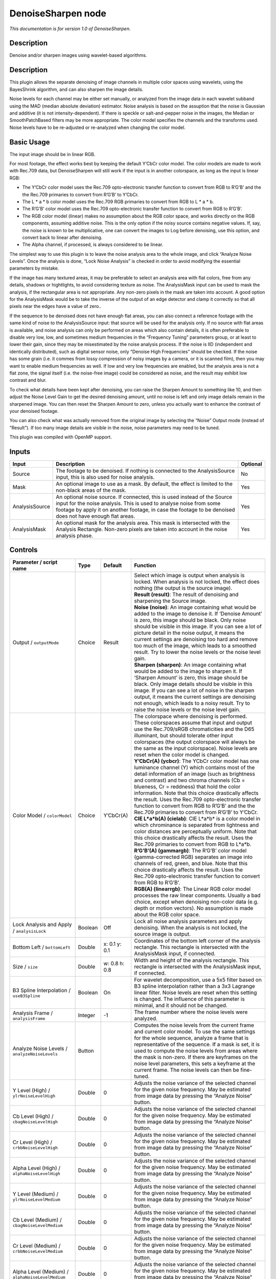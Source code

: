 .. _net.sf.openfx.DenoiseSharpen:

DenoiseSharpen node
===================

*This documentation is for version 1.0 of DenoiseSharpen.*

Description
-----------

Denoise and/or sharpen images using wavelet-based algorithms.

.. _description-1:

Description
-----------

This plugin allows the separate denoising of image channels in multiple color spaces using wavelets, using the BayesShrink algorithm, and can also sharpen the image details.

Noise levels for each channel may be either set manually, or analyzed from the image data in each wavelet subband using the MAD (median absolute deviation) estimator. Noise analysis is based on the assuption that the noise is Gaussian and additive (it is not intensity-dependent). If there is speckle or salt-and-pepper noise in the images, the Median or SmoothPatchBased filters may be more appropriate. The color model specifies the channels and the transforms used. Noise levels have to be re-adjusted or re-analyzed when changing the color model.

Basic Usage
-----------

The input image should be in linear RGB.

For most footage, the effect works best by keeping the default Y’CbCr color model. The color models are made to work with Rec.709 data, but DenoiseSharpen will still work if the input is in another colorspace, as long as the input is linear RGB:

-  The Y’CbCr color model uses the Rec.709 opto-electronic transfer function to convert from RGB to R’G’B’ and the the Rec.709 primaries to convert from R’G’B’ to Y’CbCr.
-  The L \* a \* b color model uses the Rec.709 RGB primaries to convert from RGB to L \* a \* b.
-  The R’G’B’ color model uses the Rec.709 opto-electronic transfer function to convert from RGB to R’G’B’.
-  The RGB color model (linear) makes no assumption about the RGB color space, and works directly on the RGB components, assuming additive noise. This is the only option if the noisy source contains negative values. If, say, the noise is known to be multiplicative, one can convert the images to Log before denoising, use this option, and convert back to linear after denoising.
-  The Alpha channel, if processed, is always considered to be linear.

The simplest way to use this plugin is to leave the noise analysis area to the whole image, and click “Analyze Noise Levels”. Once the analysis is done, “Lock Noise Analysis” is checked in order to avoid modifying the essential parameters by mistake.

If the image has many textured areas, it may be preferable to select an analysis area with flat colors, free from any details, shadows or hightlights, to avoid considering texture as noise. The AnalysisMask input can be used to mask the analysis, if the rectangular area is not appropriate. Any non-zero pixels in the mask are taken into account. A good option for the AnalysisMask would be to take the inverse of the output of an edge detector and clamp it correctly so that all pixels near the edges have a value of zero..

If the sequence to be denoised does not have enough flat areas, you can also connect a reference footage with the same kind of noise to the AnalysisSource input: that source will be used for the analysis only. If no source with flat areas is available, and noise analysis can only be performed on areas which also contain details, it is often preferable to disable very low, low, and sometimes medium frequencies in the “Frequency Tuning” parameters group, or at least to lower their gain, since they may be misestimated by the noise analysis process. If the noise is IID (independent and identically distributed), such as digital sensor noise, only “Denoise High Frequencies” should be checked. If the noise has some grain (i.e. it commes from lossy compression of noisy images by a camera, or it is scanned film), then you may want to enable medium frequencies as well. If low and very low frequencies are enabled, but the analysis area is not a flat zone, the signal itself (i.e. the noise-free image) could be considered as noise, and the result may exhibit low contrast and blur.

To check what details have been kept after denoising, you can raise the Sharpen Amount to something like 10, and then adjust the Noise Level Gain to get the desired denoising amount, until no noise is left and only image details remain in the sharpened image. You can then reset the Sharpen Amount to zero, unless you actually want to enhance the contrast of your denoised footage.

You can also check what was actually removed from the original image by selecting the “Noise” Output mode (instead of “Result”). If too many image details are visible in the noise, noise parameters may need to be tuned.

This plugin was compiled with OpenMP support.

Inputs
------

+----------------+--------------------------------------------------------------------------------------------------------------------------------------------------------------------------------------------------------------------------------------------------------------+----------+
| Input          | Description                                                                                                                                                                                                                                                  | Optional |
+================+==============================================================================================================================================================================================================================================================+==========+
| Source         | The footage to be denoised. If nothing is connected to the AnalysisSource input, this is also used for noise analysis.                                                                                                                                       | No       |
+----------------+--------------------------------------------------------------------------------------------------------------------------------------------------------------------------------------------------------------------------------------------------------------+----------+
| Mask           | An optional image to use as a mask. By default, the effect is limited to the non-black areas of the mask.                                                                                                                                                    | Yes      |
+----------------+--------------------------------------------------------------------------------------------------------------------------------------------------------------------------------------------------------------------------------------------------------------+----------+
| AnalysisSource | An optional noise source. If connected, this is used instead of the Source input for the noise analysis. This is used to analyse noise from some footage by apply it on another footage, in case the footage to be denoised does not have enough flat areas. | Yes      |
+----------------+--------------------------------------------------------------------------------------------------------------------------------------------------------------------------------------------------------------------------------------------------------------+----------+
| AnalysisMask   | An optional mask for the analysis area. This mask is intersected with the Analysis Rectangle. Non-zero pixels are taken into account in the noise analysis phase.                                                                                            | Yes      |
+----------------+--------------------------------------------------------------------------------------------------------------------------------------------------------------------------------------------------------------------------------------------------------------+----------+

Controls
--------

.. tabularcolumns:: |>{\raggedright}p{0.2\columnwidth}|>{\raggedright}p{0.06\columnwidth}|>{\raggedright}p{0.07\columnwidth}|p{0.63\columnwidth}|

.. cssclass:: longtable

+------------------------------------------------------+---------+---------------+------------------------------------------------------------------------------------------------------------------------------------------------------------------------------------------------------------------------------------------------------------------------------------------------------------------------------------------------------------------------------------------------------------------------------------------------------------------------------------------------------------------------------------------------------------------------------------------------+
| Parameter / script name                              | Type    | Default       | Function                                                                                                                                                                                                                                                                                                                                                                                                                                                                                                                                                                                       |
+======================================================+=========+===============+================================================================================================================================================================================================================================================================================================================================================================================================================================================================================================================================================================================================+
| Output / ``outputMode``                              | Choice  | Result        | | Select which image is output when analysis is locked. When analysis is not locked, the effect does nothing (the output is the source image).                                                                                                                                                                                                                                                                                                                                                                                                                                                 |
|                                                      |         |               | | **Result (result)**: The result of denoising and sharpening the Source image.                                                                                                                                                                                                                                                                                                                                                                                                                                                                                                                |
|                                                      |         |               | | **Noise (noise)**: An image containing what would be added to the image to denoise it. If ‘Denoise Amount’ is zero, this image should be black. Only noise should be visible in this image. If you can see a lot of picture detail in the noise output, it means the current settings are denoising too hard and remove too much of the image, which leads to a smoothed result. Try to lower the noise levels or the noise level gain.                                                                                                                                                      |
|                                                      |         |               | | **Sharpen (sharpen)**: An image containing what would be added to the image to sharpen it. If ‘Sharpen Amount’ is zero, this image should be black. Only image details should be visible in this image. If you can see a lot of noise in the sharpen output, it means the current settings are denoising not enough, which leads to a noisy result. Try to raise the noise levels or the noise level gain.                                                                                                                                                                                   |
+------------------------------------------------------+---------+---------------+------------------------------------------------------------------------------------------------------------------------------------------------------------------------------------------------------------------------------------------------------------------------------------------------------------------------------------------------------------------------------------------------------------------------------------------------------------------------------------------------------------------------------------------------------------------------------------------------+
| Color Model / ``colorModel``                         | Choice  | Y’CbCr(A)     | | The colorspace where denoising is performed. These colorspaces assume that input and output use the Rec.709/sRGB chromaticities and the D65 illuminant, but should tolerate other input colorspaces (the output colorspace will always be the same as the input colorspace). Noise levels are reset when the color model is changed.                                                                                                                                                                                                                                                         |
|                                                      |         |               | | **Y’CbCr(A) (ycbcr)**: The YCbCr color model has one luminance channel (Y) which contains most of the detail information of an image (such as brightness and contrast) and two chroma channels (Cb = blueness, Cr = reddness) that hold the color information. Note that this choice drastically affects the result. Uses the Rec.709 opto-electronic transfer function to convert from RGB to R’G’B’ and the the Rec.709 primaries to convert from R’G’B’ to Y’CbCr.                                                                                                                        |
|                                                      |         |               | | **CIE L*a*b(A) (cielab)**: CIE L*a*b\* is a color model in which chrominance is separated from lightness and color distances are perceptually uniform. Note that this choice drastically affects the result. Uses the Rec.709 primaries to convert from RGB to L*a*b.                                                                                                                                                                                                                                                                                                                        |
|                                                      |         |               | | **R’G’B’(A) (gammargb)**: The R’G’B’ color model (gamma-corrected RGB) separates an image into channels of red, green, and blue. Note that this choice drastically affects the result. Uses the Rec.709 opto-electronic transfer function to convert from RGB to R’G’B’.                                                                                                                                                                                                                                                                                                                     |
|                                                      |         |               | | **RGB(A) (linearrgb)**: The Linear RGB color model processes the raw linear components. Usually a bad choice, except when denoising non-color data (e.g. depth or motion vectors). No assumption is made about the RGB color space.                                                                                                                                                                                                                                                                                                                                                          |
+------------------------------------------------------+---------+---------------+------------------------------------------------------------------------------------------------------------------------------------------------------------------------------------------------------------------------------------------------------------------------------------------------------------------------------------------------------------------------------------------------------------------------------------------------------------------------------------------------------------------------------------------------------------------------------------------------+
| Lock Analysis and Apply / ``analysisLock``           | Boolean | Off           | Lock all noise analysis parameters and apply denoising. When the analysis is not locked, the source image is output.                                                                                                                                                                                                                                                                                                                                                                                                                                                                           |
+------------------------------------------------------+---------+---------------+------------------------------------------------------------------------------------------------------------------------------------------------------------------------------------------------------------------------------------------------------------------------------------------------------------------------------------------------------------------------------------------------------------------------------------------------------------------------------------------------------------------------------------------------------------------------------------------------+
| Bottom Left / ``bottomLeft``                         | Double  | x: 0.1 y: 0.1 | Coordinates of the bottom left corner of the analysis rectangle. This rectangle is intersected with the AnalysisMask input, if connected.                                                                                                                                                                                                                                                                                                                                                                                                                                                      |
+------------------------------------------------------+---------+---------------+------------------------------------------------------------------------------------------------------------------------------------------------------------------------------------------------------------------------------------------------------------------------------------------------------------------------------------------------------------------------------------------------------------------------------------------------------------------------------------------------------------------------------------------------------------------------------------------------+
| Size / ``size``                                      | Double  | w: 0.8 h: 0.8 | Width and height of the analysis rectangle. This rectangle is intersected with the AnalysisMask input, if connected.                                                                                                                                                                                                                                                                                                                                                                                                                                                                           |
+------------------------------------------------------+---------+---------------+------------------------------------------------------------------------------------------------------------------------------------------------------------------------------------------------------------------------------------------------------------------------------------------------------------------------------------------------------------------------------------------------------------------------------------------------------------------------------------------------------------------------------------------------------------------------------------------------+
| B3 Spline Interpolation / ``useB3Spline``            | Boolean | On            | For wavelet decomposition, use a 5x5 filter based on B3 spline interpolation rather than a 3x3 Lagrange linear filter. Noise levels are reset when this setting is changed. The influence of this parameter is minimal, and it should not be changed.                                                                                                                                                                                                                                                                                                                                          |
+------------------------------------------------------+---------+---------------+------------------------------------------------------------------------------------------------------------------------------------------------------------------------------------------------------------------------------------------------------------------------------------------------------------------------------------------------------------------------------------------------------------------------------------------------------------------------------------------------------------------------------------------------------------------------------------------------+
| Analysis Frame / ``analysisFrame``                   | Integer | -1            | The frame number where the noise levels were analyzed.                                                                                                                                                                                                                                                                                                                                                                                                                                                                                                                                         |
+------------------------------------------------------+---------+---------------+------------------------------------------------------------------------------------------------------------------------------------------------------------------------------------------------------------------------------------------------------------------------------------------------------------------------------------------------------------------------------------------------------------------------------------------------------------------------------------------------------------------------------------------------------------------------------------------------+
| Analyze Noise Levels / ``analyzeNoiseLevels``        | Button  |               | Computes the noise levels from the current frame and current color model. To use the same settings for the whole sequence, analyze a frame that is representative of the sequence. If a mask is set, it is used to compute the noise levels from areas where the mask is non-zero. If there are keyframes on the noise level parameters, this sets a keyframe at the current frame. The noise levels can then be fine-tuned.                                                                                                                                                                   |
+------------------------------------------------------+---------+---------------+------------------------------------------------------------------------------------------------------------------------------------------------------------------------------------------------------------------------------------------------------------------------------------------------------------------------------------------------------------------------------------------------------------------------------------------------------------------------------------------------------------------------------------------------------------------------------------------------+
| Y Level (High) / ``ylrNoiseLevelHigh``               | Double  | 0             | Adjusts the noise variance of the selected channel for the given noise frequency. May be estimated from image data by pressing the “Analyze Noise” button.                                                                                                                                                                                                                                                                                                                                                                                                                                     |
+------------------------------------------------------+---------+---------------+------------------------------------------------------------------------------------------------------------------------------------------------------------------------------------------------------------------------------------------------------------------------------------------------------------------------------------------------------------------------------------------------------------------------------------------------------------------------------------------------------------------------------------------------------------------------------------------------+
| Cb Level (High) / ``cbagNoiseLevelHigh``             | Double  | 0             | Adjusts the noise variance of the selected channel for the given noise frequency. May be estimated from image data by pressing the “Analyze Noise” button.                                                                                                                                                                                                                                                                                                                                                                                                                                     |
+------------------------------------------------------+---------+---------------+------------------------------------------------------------------------------------------------------------------------------------------------------------------------------------------------------------------------------------------------------------------------------------------------------------------------------------------------------------------------------------------------------------------------------------------------------------------------------------------------------------------------------------------------------------------------------------------------+
| Cr Level (High) / ``crbbNoiseLevelHigh``             | Double  | 0             | Adjusts the noise variance of the selected channel for the given noise frequency. May be estimated from image data by pressing the “Analyze Noise” button.                                                                                                                                                                                                                                                                                                                                                                                                                                     |
+------------------------------------------------------+---------+---------------+------------------------------------------------------------------------------------------------------------------------------------------------------------------------------------------------------------------------------------------------------------------------------------------------------------------------------------------------------------------------------------------------------------------------------------------------------------------------------------------------------------------------------------------------------------------------------------------------+
| Alpha Level (High) / ``alphaNoiseLevelHigh``         | Double  | 0             | Adjusts the noise variance of the selected channel for the given noise frequency. May be estimated from image data by pressing the “Analyze Noise” button.                                                                                                                                                                                                                                                                                                                                                                                                                                     |
+------------------------------------------------------+---------+---------------+------------------------------------------------------------------------------------------------------------------------------------------------------------------------------------------------------------------------------------------------------------------------------------------------------------------------------------------------------------------------------------------------------------------------------------------------------------------------------------------------------------------------------------------------------------------------------------------------+
| Y Level (Medium) / ``ylrNoiseLevelMedium``           | Double  | 0             | Adjusts the noise variance of the selected channel for the given noise frequency. May be estimated from image data by pressing the “Analyze Noise” button.                                                                                                                                                                                                                                                                                                                                                                                                                                     |
+------------------------------------------------------+---------+---------------+------------------------------------------------------------------------------------------------------------------------------------------------------------------------------------------------------------------------------------------------------------------------------------------------------------------------------------------------------------------------------------------------------------------------------------------------------------------------------------------------------------------------------------------------------------------------------------------------+
| Cb Level (Medium) / ``cbagNoiseLevelMedium``         | Double  | 0             | Adjusts the noise variance of the selected channel for the given noise frequency. May be estimated from image data by pressing the “Analyze Noise” button.                                                                                                                                                                                                                                                                                                                                                                                                                                     |
+------------------------------------------------------+---------+---------------+------------------------------------------------------------------------------------------------------------------------------------------------------------------------------------------------------------------------------------------------------------------------------------------------------------------------------------------------------------------------------------------------------------------------------------------------------------------------------------------------------------------------------------------------------------------------------------------------+
| Cr Level (Medium) / ``crbbNoiseLevelMedium``         | Double  | 0             | Adjusts the noise variance of the selected channel for the given noise frequency. May be estimated from image data by pressing the “Analyze Noise” button.                                                                                                                                                                                                                                                                                                                                                                                                                                     |
+------------------------------------------------------+---------+---------------+------------------------------------------------------------------------------------------------------------------------------------------------------------------------------------------------------------------------------------------------------------------------------------------------------------------------------------------------------------------------------------------------------------------------------------------------------------------------------------------------------------------------------------------------------------------------------------------------+
| Alpha Level (Medium) / ``alphaNoiseLevelMedium``     | Double  | 0             | Adjusts the noise variance of the selected channel for the given noise frequency. May be estimated from image data by pressing the “Analyze Noise” button.                                                                                                                                                                                                                                                                                                                                                                                                                                     |
+------------------------------------------------------+---------+---------------+------------------------------------------------------------------------------------------------------------------------------------------------------------------------------------------------------------------------------------------------------------------------------------------------------------------------------------------------------------------------------------------------------------------------------------------------------------------------------------------------------------------------------------------------------------------------------------------------+
| Y Level (Low) / ``ylrNoiseLevelLow``                 | Double  | 0             | Adjusts the noise variance of the selected channel for the given noise frequency. May be estimated from image data by pressing the “Analyze Noise” button.                                                                                                                                                                                                                                                                                                                                                                                                                                     |
+------------------------------------------------------+---------+---------------+------------------------------------------------------------------------------------------------------------------------------------------------------------------------------------------------------------------------------------------------------------------------------------------------------------------------------------------------------------------------------------------------------------------------------------------------------------------------------------------------------------------------------------------------------------------------------------------------+
| Cb Level (Low) / ``cbagNoiseLevelLow``               | Double  | 0             | Adjusts the noise variance of the selected channel for the given noise frequency. May be estimated from image data by pressing the “Analyze Noise” button.                                                                                                                                                                                                                                                                                                                                                                                                                                     |
+------------------------------------------------------+---------+---------------+------------------------------------------------------------------------------------------------------------------------------------------------------------------------------------------------------------------------------------------------------------------------------------------------------------------------------------------------------------------------------------------------------------------------------------------------------------------------------------------------------------------------------------------------------------------------------------------------+
| Cr Level (Low) / ``crbbNoiseLevelLow``               | Double  | 0             | Adjusts the noise variance of the selected channel for the given noise frequency. May be estimated from image data by pressing the “Analyze Noise” button.                                                                                                                                                                                                                                                                                                                                                                                                                                     |
+------------------------------------------------------+---------+---------------+------------------------------------------------------------------------------------------------------------------------------------------------------------------------------------------------------------------------------------------------------------------------------------------------------------------------------------------------------------------------------------------------------------------------------------------------------------------------------------------------------------------------------------------------------------------------------------------------+
| Alpha Level (Low) / ``alphaNoiseLevelLow``           | Double  | 0             | Adjusts the noise variance of the selected channel for the given noise frequency. May be estimated from image data by pressing the “Analyze Noise” button.                                                                                                                                                                                                                                                                                                                                                                                                                                     |
+------------------------------------------------------+---------+---------------+------------------------------------------------------------------------------------------------------------------------------------------------------------------------------------------------------------------------------------------------------------------------------------------------------------------------------------------------------------------------------------------------------------------------------------------------------------------------------------------------------------------------------------------------------------------------------------------------+
| Y Level (Very Low) / ``ylrNoiseLevelVeryLow``        | Double  | 0             | Adjusts the noise variance of the selected channel for the given noise frequency. May be estimated from image data by pressing the “Analyze Noise” button.                                                                                                                                                                                                                                                                                                                                                                                                                                     |
+------------------------------------------------------+---------+---------------+------------------------------------------------------------------------------------------------------------------------------------------------------------------------------------------------------------------------------------------------------------------------------------------------------------------------------------------------------------------------------------------------------------------------------------------------------------------------------------------------------------------------------------------------------------------------------------------------+
| Cb Level (Very Low) / ``cbagNoiseLevelVeryLow``      | Double  | 0             | Adjusts the noise variance of the selected channel for the given noise frequency. May be estimated from image data by pressing the “Analyze Noise” button.                                                                                                                                                                                                                                                                                                                                                                                                                                     |
+------------------------------------------------------+---------+---------------+------------------------------------------------------------------------------------------------------------------------------------------------------------------------------------------------------------------------------------------------------------------------------------------------------------------------------------------------------------------------------------------------------------------------------------------------------------------------------------------------------------------------------------------------------------------------------------------------+
| Cr Level (Very Low) / ``crbbNoiseLevelVeryLow``      | Double  | 0             | Adjusts the noise variance of the selected channel for the given noise frequency. May be estimated from image data by pressing the “Analyze Noise” button.                                                                                                                                                                                                                                                                                                                                                                                                                                     |
+------------------------------------------------------+---------+---------------+------------------------------------------------------------------------------------------------------------------------------------------------------------------------------------------------------------------------------------------------------------------------------------------------------------------------------------------------------------------------------------------------------------------------------------------------------------------------------------------------------------------------------------------------------------------------------------------------+
| Alpha Level (Very Low) / ``alphaNoiseLevelVeryLow``  | Double  | 0             | Adjusts the noise variance of the selected channel for the given noise frequency. May be estimated from image data by pressing the “Analyze Noise” button.                                                                                                                                                                                                                                                                                                                                                                                                                                     |
+------------------------------------------------------+---------+---------------+------------------------------------------------------------------------------------------------------------------------------------------------------------------------------------------------------------------------------------------------------------------------------------------------------------------------------------------------------------------------------------------------------------------------------------------------------------------------------------------------------------------------------------------------------------------------------------------------+
| Noise Level Gain / ``noiseLevelGain``                | Double  | 1             | Global gain to apply to the noise level thresholds. 0 means no denoising, 1 means use the estimated thresholds multiplied by the per-frequency gain and the channel gain. The default value (1.0) is rather conservative (it does not destroy any kind of signal). Values around 1.1 or 1.2 usually give more pleasing results.                                                                                                                                                                                                                                                                |
+------------------------------------------------------+---------+---------------+------------------------------------------------------------------------------------------------------------------------------------------------------------------------------------------------------------------------------------------------------------------------------------------------------------------------------------------------------------------------------------------------------------------------------------------------------------------------------------------------------------------------------------------------------------------------------------------------+
| Denoise Amount / ``denoiseAmount``                   | Double  | 1             | The amount of denoising to apply. 0 means no denoising (which may be useful to sharpen without denoising), between 0 and 1 does a soft thresholding of below the thresholds, thus keeping some noise, and 1 applies the threshold strictly and removes everything below the thresholds. This should be used only if you want to keep some noise, for example for noise matching. This value is multiplied by the per-channel amount se in the ‘Channel Tuning’ group. Remember that the thresholds are multiplied by the per-frequency gain, the channel gain, and the Noise Level Gain first. |
+------------------------------------------------------+---------+---------------+------------------------------------------------------------------------------------------------------------------------------------------------------------------------------------------------------------------------------------------------------------------------------------------------------------------------------------------------------------------------------------------------------------------------------------------------------------------------------------------------------------------------------------------------------------------------------------------------+
| Denoise High Frequencies / ``enableFreqHigh``        | Boolean | On            | Check to enable the high frequency noise level thresholds. It is recommended to always leave this checked.                                                                                                                                                                                                                                                                                                                                                                                                                                                                                     |
+------------------------------------------------------+---------+---------------+------------------------------------------------------------------------------------------------------------------------------------------------------------------------------------------------------------------------------------------------------------------------------------------------------------------------------------------------------------------------------------------------------------------------------------------------------------------------------------------------------------------------------------------------------------------------------------------------+
| High Gain / ``gainFreqHigh``                         | Double  | 1             | Gain to apply to the high frequency noise level thresholds. 0 means no denoising, 1 means use the estimated thresholds multiplied by the channel Gain and the Noise Level Gain.                                                                                                                                                                                                                                                                                                                                                                                                                |
+------------------------------------------------------+---------+---------------+------------------------------------------------------------------------------------------------------------------------------------------------------------------------------------------------------------------------------------------------------------------------------------------------------------------------------------------------------------------------------------------------------------------------------------------------------------------------------------------------------------------------------------------------------------------------------------------------+
| Denoise Medium Frequencies / ``enableFreqMedium``    | Boolean | On            | Check to enable the medium frequency noise level thresholds. Can be disabled if the analysis area contains high frequency texture, or if the the noise is known to be IID (independent and identically distributed), for example if this is only sensor noise and lossless compression is used, and not grain or compression noise.                                                                                                                                                                                                                                                            |
+------------------------------------------------------+---------+---------------+------------------------------------------------------------------------------------------------------------------------------------------------------------------------------------------------------------------------------------------------------------------------------------------------------------------------------------------------------------------------------------------------------------------------------------------------------------------------------------------------------------------------------------------------------------------------------------------------+
| Medium Gain / ``gainFreqMedium``                     | Double  | 1             | Gain to apply to the medium frequency noise level thresholds. 0 means no denoising, 1 means use the estimated thresholds multiplied by the channel Gain and the Noise Level Gain.                                                                                                                                                                                                                                                                                                                                                                                                              |
+------------------------------------------------------+---------+---------------+------------------------------------------------------------------------------------------------------------------------------------------------------------------------------------------------------------------------------------------------------------------------------------------------------------------------------------------------------------------------------------------------------------------------------------------------------------------------------------------------------------------------------------------------------------------------------------------------+
| Denoise Low Frequencies / ``enableFreqLow``          | Boolean | On            | Check to enable the low frequency noise level thresholds. Must be disabled if the analysis area contains texture, or if the noise is known to be IID (independent and identically distributed), for example if this is only sensor noise and lossless compression is used, and not grain or compression noise.                                                                                                                                                                                                                                                                                 |
+------------------------------------------------------+---------+---------------+------------------------------------------------------------------------------------------------------------------------------------------------------------------------------------------------------------------------------------------------------------------------------------------------------------------------------------------------------------------------------------------------------------------------------------------------------------------------------------------------------------------------------------------------------------------------------------------------+
| Low Gain / ``gainFreqLow``                           | Double  | 1             | Gain to apply to the low frequency noise level thresholds. 0 means no denoising, 1 means use the estimated thresholds multiplied by the channel Gain and the Noise Level Gain.                                                                                                                                                                                                                                                                                                                                                                                                                 |
+------------------------------------------------------+---------+---------------+------------------------------------------------------------------------------------------------------------------------------------------------------------------------------------------------------------------------------------------------------------------------------------------------------------------------------------------------------------------------------------------------------------------------------------------------------------------------------------------------------------------------------------------------------------------------------------------------+
| Denoise Very Low Frequencies / ``enableFreqVeryLow`` | Boolean | On            | Check to enable the very low frequency noise level thresholds. Can be disabled in most cases. Must be disabled if the analysis area contains texture, or if the noise is known to be IID (independent and identically distributed), for example if this is only sensor noise and lossless compression is used, and not grain or compression noise.                                                                                                                                                                                                                                             |
+------------------------------------------------------+---------+---------------+------------------------------------------------------------------------------------------------------------------------------------------------------------------------------------------------------------------------------------------------------------------------------------------------------------------------------------------------------------------------------------------------------------------------------------------------------------------------------------------------------------------------------------------------------------------------------------------------+
| Very Low Gain / ``gainFreqVeryLow``                  | Double  | 1             | Gain to apply to the very low frequency noise level thresholds. 0 means no denoising, 1 means use the estimated thresholds multiplied by the channel Gain and the global Noise Level Gain.                                                                                                                                                                                                                                                                                                                                                                                                     |
+------------------------------------------------------+---------+---------------+------------------------------------------------------------------------------------------------------------------------------------------------------------------------------------------------------------------------------------------------------------------------------------------------------------------------------------------------------------------------------------------------------------------------------------------------------------------------------------------------------------------------------------------------------------------------------------------------+
| Adaptive Radius / ``adaptiveRadius``                 | Integer | 4             | Radius of the window where the signal level is analyzed at each scale. If zero, the signal level is computed from the whole image, which may excessively blur the edges if the image has many flat color areas. A reasonable value should to be in the range 2-4.                                                                                                                                                                                                                                                                                                                              |
+------------------------------------------------------+---------+---------------+------------------------------------------------------------------------------------------------------------------------------------------------------------------------------------------------------------------------------------------------------------------------------------------------------------------------------------------------------------------------------------------------------------------------------------------------------------------------------------------------------------------------------------------------------------------------------------------------+
| Y Gain / ``ylrGain``                                 | Double  | 1             | Gain to apply to the thresholds for this channel. 0 means no denoising, 1 means use the estimated thresholds multiplied by the per-frequency gain and the global Noise Level Gain.                                                                                                                                                                                                                                                                                                                                                                                                             |
+------------------------------------------------------+---------+---------------+------------------------------------------------------------------------------------------------------------------------------------------------------------------------------------------------------------------------------------------------------------------------------------------------------------------------------------------------------------------------------------------------------------------------------------------------------------------------------------------------------------------------------------------------------------------------------------------------+
| Y Amount / ``ylrAmount``                             | Double  | 1             | The amount of denoising to apply to the specified channel. 0 means no denoising, between 0 and 1 does a soft thresholding of below the thresholds, thus keeping some noise, and 1 applies the threshold strictly and removes everything below the thresholds. This should be used only if you want to keep some noise, for example for noise matching. This value is multiplied by the global Denoise Amount. Remember that the thresholds are multiplied by the per-frequency gain, the channel gain, and the Noise Level Gain first.                                                         |
+------------------------------------------------------+---------+---------------+------------------------------------------------------------------------------------------------------------------------------------------------------------------------------------------------------------------------------------------------------------------------------------------------------------------------------------------------------------------------------------------------------------------------------------------------------------------------------------------------------------------------------------------------------------------------------------------------+
| Cb Gain / ``cbagGain``                               | Double  | 1             | Gain to apply to the thresholds for this channel. 0 means no denoising, 1 means use the estimated thresholds multiplied by the per-frequency gain and the global Noise Level Gain.                                                                                                                                                                                                                                                                                                                                                                                                             |
+------------------------------------------------------+---------+---------------+------------------------------------------------------------------------------------------------------------------------------------------------------------------------------------------------------------------------------------------------------------------------------------------------------------------------------------------------------------------------------------------------------------------------------------------------------------------------------------------------------------------------------------------------------------------------------------------------+
| Cb Amount / ``cbagAmount``                           | Double  | 1             | The amount of denoising to apply to the specified channel. 0 means no denoising, between 0 and 1 does a soft thresholding of below the thresholds, thus keeping some noise, and 1 applies the threshold strictly and removes everything below the thresholds. This should be used only if you want to keep some noise, for example for noise matching. This value is multiplied by the global Denoise Amount. Remember that the thresholds are multiplied by the per-frequency gain, the channel gain, and the Noise Level Gain first.                                                         |
+------------------------------------------------------+---------+---------------+------------------------------------------------------------------------------------------------------------------------------------------------------------------------------------------------------------------------------------------------------------------------------------------------------------------------------------------------------------------------------------------------------------------------------------------------------------------------------------------------------------------------------------------------------------------------------------------------+
| Cr Gain / ``crbbGain``                               | Double  | 1             | Gain to apply to the thresholds for this channel. 0 means no denoising, 1 means use the estimated thresholds multiplied by the per-frequency gain and the global Noise Level Gain.                                                                                                                                                                                                                                                                                                                                                                                                             |
+------------------------------------------------------+---------+---------------+------------------------------------------------------------------------------------------------------------------------------------------------------------------------------------------------------------------------------------------------------------------------------------------------------------------------------------------------------------------------------------------------------------------------------------------------------------------------------------------------------------------------------------------------------------------------------------------------+
| Cr Amount / ``crbbAmount``                           | Double  | 1             | The amount of denoising to apply to the specified channel. 0 means no denoising, between 0 and 1 does a soft thresholding of below the thresholds, thus keeping some noise, and 1 applies the threshold strictly and removes everything below the thresholds. This should be used only if you want to keep some noise, for example for noise matching. This value is multiplied by the global Denoise Amount. Remember that the thresholds are multiplied by the per-frequency gain, the channel gain, and the Noise Level Gain first.                                                         |
+------------------------------------------------------+---------+---------------+------------------------------------------------------------------------------------------------------------------------------------------------------------------------------------------------------------------------------------------------------------------------------------------------------------------------------------------------------------------------------------------------------------------------------------------------------------------------------------------------------------------------------------------------------------------------------------------------+
| Alpha Gain / ``alphaGain``                           | Double  | 1             | Gain to apply to the thresholds for this channel. 0 means no denoising, 1 means use the estimated thresholds multiplied by the per-frequency gain and the global Noise Level Gain.                                                                                                                                                                                                                                                                                                                                                                                                             |
+------------------------------------------------------+---------+---------------+------------------------------------------------------------------------------------------------------------------------------------------------------------------------------------------------------------------------------------------------------------------------------------------------------------------------------------------------------------------------------------------------------------------------------------------------------------------------------------------------------------------------------------------------------------------------------------------------+
| Alpha Amount / ``alphaAmount``                       | Double  | 1             | The amount of denoising to apply to the specified channel. 0 means no denoising, between 0 and 1 does a soft thresholding of below the thresholds, thus keeping some noise, and 1 applies the threshold strictly and removes everything below the thresholds. This should be used only if you want to keep some noise, for example for noise matching. This value is multiplied by the global Denoise Amount. Remember that the thresholds are multiplied by the per-frequency gain, the channel gain, and the Noise Level Gain first.                                                         |
+------------------------------------------------------+---------+---------------+------------------------------------------------------------------------------------------------------------------------------------------------------------------------------------------------------------------------------------------------------------------------------------------------------------------------------------------------------------------------------------------------------------------------------------------------------------------------------------------------------------------------------------------------------------------------------------------------+
| Sharpen Amount / ``sharpenAmount``                   | Double  | 0             | Adjusts the amount of sharpening applied. Be careful that only components that are above the noise levels are enhanced, so the noise level gain parameters are very important for proper sharpening. For example, if ‘Noise Level Gain’ is set to zero (0), then noise is sharpened as well as signal. If the ‘Noise Level Gain’ is set to one (1), only signal is sharpened. In order to sharpen without denoising, set the ‘Denoise Amount’ parameter to zero (0).                                                                                                                           |
+------------------------------------------------------+---------+---------------+------------------------------------------------------------------------------------------------------------------------------------------------------------------------------------------------------------------------------------------------------------------------------------------------------------------------------------------------------------------------------------------------------------------------------------------------------------------------------------------------------------------------------------------------------------------------------------------------+
| Sharpen Size / ``sharpenSize``                       | Double  | 10            | Adjusts the size of the sharpening. For very unsharp images it is recommended to use higher values. Default is 10.                                                                                                                                                                                                                                                                                                                                                                                                                                                                             |
+------------------------------------------------------+---------+---------------+------------------------------------------------------------------------------------------------------------------------------------------------------------------------------------------------------------------------------------------------------------------------------------------------------------------------------------------------------------------------------------------------------------------------------------------------------------------------------------------------------------------------------------------------------------------------------------------------+
| Sharpen Y Only / ``sharpenLuminance``                | Boolean | On            | Sharpens luminance only (if colormodel is R’G’B’, sharpen only RGB). This avoids color artifacts to appear. Colour sharpness in natural images is not critical for the human eye.                                                                                                                                                                                                                                                                                                                                                                                                              |
+------------------------------------------------------+---------+---------------+------------------------------------------------------------------------------------------------------------------------------------------------------------------------------------------------------------------------------------------------------------------------------------------------------------------------------------------------------------------------------------------------------------------------------------------------------------------------------------------------------------------------------------------------------------------------------------------------+
| (Un)premult / ``premult``                            | Boolean | Off           | Divide the image by the alpha channel before processing, and re-multiply it afterwards. Use if the input images are premultiplied.                                                                                                                                                                                                                                                                                                                                                                                                                                                             |
+------------------------------------------------------+---------+---------------+------------------------------------------------------------------------------------------------------------------------------------------------------------------------------------------------------------------------------------------------------------------------------------------------------------------------------------------------------------------------------------------------------------------------------------------------------------------------------------------------------------------------------------------------------------------------------------------------+
| Invert Mask / ``maskInvert``                         | Boolean | Off           | When checked, the effect is fully applied where the mask is 0.                                                                                                                                                                                                                                                                                                                                                                                                                                                                                                                                 |
+------------------------------------------------------+---------+---------------+------------------------------------------------------------------------------------------------------------------------------------------------------------------------------------------------------------------------------------------------------------------------------------------------------------------------------------------------------------------------------------------------------------------------------------------------------------------------------------------------------------------------------------------------------------------------------------------------+
| Mix / ``mix``                                        | Double  | 1             | Mix factor between the original and the transformed image.                                                                                                                                                                                                                                                                                                                                                                                                                                                                                                                                     |
+------------------------------------------------------+---------+---------------+------------------------------------------------------------------------------------------------------------------------------------------------------------------------------------------------------------------------------------------------------------------------------------------------------------------------------------------------------------------------------------------------------------------------------------------------------------------------------------------------------------------------------------------------------------------------------------------------+
